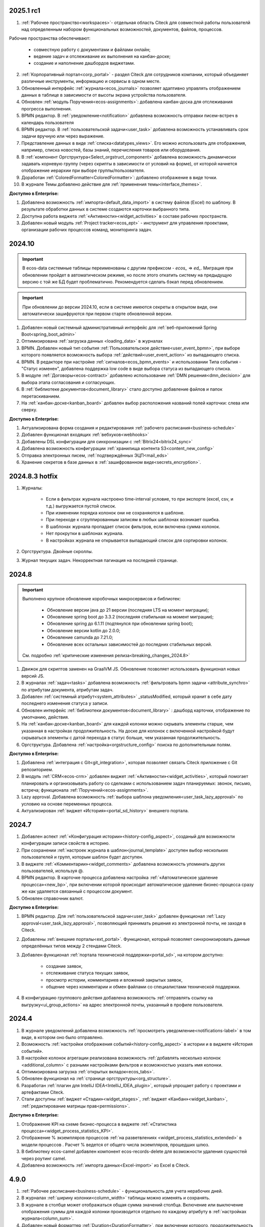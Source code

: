 
2025.1 rc1
============

1. :ref:`Рабочее пространство<workspaces>`- отдельная область Citeck для совместной работы пользователй над определенным набором функциональных возможностей, документов, файлов, процессов.

Рабочие пространства обеспечивают:

    - совместную работу с документами и файлами онлайн;
    - ведение задач и отслеживание их выполнения на канбан-доске;
    - создание и наполнение дашбордов виджетами.

2. :ref:`Корпоративный портал<corp_portal>` - раздел Citeck для сотрудников компании, который объединяет различные инструменты, информацию и сервисы в одном месте.

3. Обновленный интерфейс :ref:`журнала<ecos_journals>` позволяет адаптивно управлять отображением данных в таблице в зависимости от высоты экрана устройства пользователя.

4. Обновлен :ref:`модуль Поручения<ecos-assignments>`: добавлена канбан-доска для отслеживания прогресса выполнения.

5. BPMN редактор. В :ref:`уведомление<notification>` добавлена возможность отправки писем-встреч в календарь пользователя 

6. BPMN редактор. В :ref:`пользовательской задачи<user_task>` добавлена возможность устанавливать срок задачи вручную или через выражение.

7. Представление данных в виде :ref:`списка<datatypes_views>`. Его можно использовать для отображения, например, списка новостей, базы знаний, перечисления товаров или оборудования.

8. В :ref:`компонент Оргструктура<Select_orgstruct_component>` добавлена возможность динамически задавать корневую группу (через скрипты в зависимости от условий на форме), от которой начнется отображение иерархии при выборе группы/пользователя.

9. Доработан :ref:`ColoredFormatter<ColoredFormatter>`: добавлено отображение в виде точки. 

10. В журнале Темы добавлено действие для :ref:`применения темы<interface_themes>`.


**Доступно в Enterprise:**

1. Добавлена возможность :ref:`импорта<default_data_import>` в систему файлов (Excel) по шаблону. В результате обработки данных в системе создаются карточки выбранного типа.

2. Доступна работа виджета :ref:`«Активности»<widget_activities>` в составе рабочих пространств.

3. Добавлен новый модуль :ref:`Project tracker<ecos_ept>` - инструмент для управления проектами, организации рабочих процессов команд, мониторинга задач.


2024.10
=========

.. important::

  В ecos-data системные таблицы переименованы с другим префиксом - `ecos_` => `ed_`. 
  Миграция при обновлении пройдет в автоматическом режиме, но после этого откатить систему на предыдущую версию с той же БД будет проблематично. 
  Рекомендуется сделать бэкап перед обновлением.

.. important::

  При обновлении до версии 2024.10, если в системе имеются секреты в открытом виде, они автоматически зашифруются при первом старте обновленной версии.

1. Добавлен новый системный административный интерфейс для :ref:`веб-приложений Spring Boot<spring_boot_admin>`

2. Оптимизирована :ref:`загрузка данных <loading_data>` в журналах

3. BPMN. Добавлен новый тип события :ref:`Пользовательское действие<user_event_bpmn>`, при выборе которого появляется возможность выбора :ref:`действий<user_event_action>` из выпадающего списка.

4. BPMN. В редакторе при настройке :ref:`сигналов<ecos_bpmn_events>` и использовании Типа события - "Статус изменен", добавлена поддержка low code в виде выбора статуса из выпадающего списка.

5. В модуле :ref:`Договоры<ecos-contract>` добавлено использование :ref:`DMN решения<dmn_decision>` для выбора этапа согласования и согласующих.

6. В :ref:`библиотеке документов<document_library>` стало доступно добавление файлов и папок перетаскиванием.

7. На :ref:`канбан-доске<kanban_board>` добавлен выбор расположения названий полей карточки: слева или сверху.


**Доступно в Enterprise:**

1. Актуализирована форма создания и редактирования :ref:`рабочего расписания<business-schedule>`

2. Добавлен функционал входящих :ref:`вебхуков<webhooks>`

3. Добавлены DSL конфигурации для синхронизации с :ref:`Bitrix24<bitrix24_sync>`

4. Добавлена возможность конфигурации :ref:`хранилища контента S3<content_new_config>`

5. Отправка электронных писем, :ref:`подтверждённых ЭЦП<mail_eds>`

6. Хранение секретов в базе данных в :ref:`зашифрованном виде<secrets_encryption>`.


2024.8.3 hotfix
=================

1. Журналы:

    - Если в фильтрах журнала настроено time-interval условие, то при экспорте (excel, csv, и т.д.) выгружается пустой список.
    - При изменении порядка колонок они не сохраняются в шаблоне.
    - При переходе к сгруппированным записям в любых шаблонах возникает ошибка.
    - В шаблонах журнала пропадает список фильтров, если включена сумма колонок.
    - Нет прокрутки в шаблонах журнала. 
    - В настройках журнала не открывается выпадающий список для сортировки колонок. 

2. Оргструктура. Двойные скроллы.
   
3. Журнал текущих задач. Некорректная пагинация на последней странице.


2024.8
======

.. important::

    Выполнено крупное обновление коробочных микросервисов и библиотек:

        - Обновление версии java до 21 версии (последняя LTS на момент миграции);
        - Обновление spring boot до 3.3.2 (последняя стабильная на момент миграции);
        - Обновление spring до 6.1.11 (подтянулся при обновлении spring boot);
        - Обновление версии kotlin до 2.0.0;
        - Обновление camunda до 7.21.0;
        - Обновление всех остальных зависимостей до последних стабильных версий.

    См. подробно :ref:`критические изменения релиза<breaking_changes_2024.8>`

1. Движок для скриптов заменен на GraalVM JS. Обновление позволяет использовать функционал новых версий JS.
  
2. В журналах :ref:`задач<tasks>` добавлена возможность :ref:`фильтровать bpmn задачи <attribute_synchro>` по атрибутам документа, атрибутам задач.

3. Добавлен :ref:`системный атрибут<system_attributes>`  _statusModified, который хранит в себе дату последнего изменения статуса у записи.

4. Обновлен интерфейс :ref:`библиотеки документов<document_library>` : дашборд карточки, отображение по умолчанию, действия. 
   
5. На :ref:`канбан-доске<kanban_board>` для каждой колонки можно скрывать элементы старше, чем указанная в настройках продолжительность. На доске для колонок с включенной настройкой будут скрываться элементы с датой перехода в статус больше, чем указанная продолжительность.

6. Оргструктура. Добавлена :ref:`настройка<orgstructure_config>` поиска по дополнительным полям.


**Доступно в Enterprise:**

1. Добавлена :ref:`интеграция с Git<git_integration>`, которая позволяет связать Citeck приложение с Git репозиторием.

2. В модуль :ref:`CRM<ecos-crm>` добавлен виджет :ref:`«Активности»<widget_activities>`, который помогает планировать и организовывать работу со сделками с использованием задач планируемых: звонок, письмо, встреча; функционала :ref:`Поручений<ecos-assignments>`.

3. Lazy approval. Добавлена возможность :ref:`выбора шаблона уведомления<user_task_lazy_approval>` по условию на основе переменных процесса.

4. Актуализирован :ref:`виджет «История»<portal_sd_history>` внешнего портала.

2024.7
======

1. Добавлен аспект :ref:`«Конфигурация истории»<history-config_aspect>`, созданый для возможности конфигурации записи свойств в историю.

2. При сохранении :ref:`настроек журнала в шаблон<journal_template>` доступен выбор нескольких пользователей и групп, которым шаблон будет доступен.

3. В виджете :ref:`«Комментарии»<widget_comments>` добавлена возможность упоминать других пользователей, используя @.

4. BPMN редактор. В карточке процесса добавлена настройка :ref:`«Автоматическое удаление процесса»<new_bp>`, при включении которой происходит автоматическое удаление бизнес-процесса сразу же как удаляется связанный с процессом документ.

5. Обновлен справочник валют.


**Доступно в Enterprise:**

1. BPMN редактор. Для :ref:`пользовательской задачи<user_task>` добавлен функционал :ref:`Lazy approval<user_task_lazy_approval>`, позволяющий принимать решения из электронной почты, не заходя в Citeck.
   
2. Добавлены :ref:`внешние порталы<ext_portal>`. Функционал, который позволяет синхронизировать данные определённых типов между 2 стендами Citeck. 

3. Добавлен функционал :ref:`портала технической поддержки<portal_sd>`, на котором доступно:

       * создание заявок,
       * отслеживание статуса текущих заявок,
       * просмотр истории, комментариев и вложений закрытых заявок,
       * общение через комментарии и обмен файлами со специалистами технической поддержки.

4. В конфигурацию группового действия добавлена возможность :ref:`отправлять ссылку на выгрузку<ui_group_actions>` на адрес электронной почты, указанный в профиле пользователя.


2024.4
======

1. В журнале уведомлений добавлена возможность :ref:`просмотреть уведомление<notifications-label>` в том виде, в котором оно было отправлено.

2. Возможность :ref:`настройки отображения событий<history-config_aspect>` в истории и в виджете «История событий». 
   
3. В настройке колонок агрегации реализована возможность :ref:`добавлять несколько колонок <additional_column>` с разными настройками фильтров и возможностью указать имя колонки.

4. Оптимизирована загрузка :ref:`открытых вкладок<ecos_tabs>`.
   
5. Обновлен функционал на :ref:`странице оргструктуры<org_structure>`.

6. Разработан :ref:`плагин для IntelliJ IDEA<IntelliJ_IDEA_plugin>`, который упрощает работу с проектами и артефактами Citeck.

7. Стали доступны :ref:`виджет «Стадии»<widget_stages>`, :ref:`виджет «Канбан»<widget_kanban>`, :ref:`редактирование матрицы прав<permissions>`. 


**Доступно в Enterprise:**

1. Отображение KPI на схеме бизнес-процесса в виджете :ref:`«Статистика процесса»<widget_process_statistics_KPI>`.

2. Отображение % экземпляров процессов :ref:`на разветвлениях <widget_process_statistics_extended>` в модели процессов . Расчет % ведется от общего числа экземпляров, прошедших шлюз.

3. В библиотеку ecos-camel добавлен компонент ecos-records-delete для возможности удаления сущностей через роутинг camel.
   
4. Добавлена возможность :ref:`импорта данных<Excel-import>` из Excel в Citeck.


4.9.0
======

1. :ref:`Рабочее расписание<business-schedule>` - функциональность для учета нерабочих дней.
    
2. В журналах :ref:`ширину колонки<column_width>` таблицы можно изменять и сохранять.

3. В журнале в столбце может отображаться общая сумма значений столбца. Включение или выключение отображения суммы для каждой колонки производится отдельно по каждому атрибуту в :ref:`настройках журнала<column_sum>`. 

4. Добавлен новый форматтер :ref:`Duration<DurationFormatter>`, при включении которого, продолжительность будет трансформироваться в часы, то есть 2d 3h 30m = 51h 30m.

5. Добавлена возможность описывать :ref:`миксины<mixins>` для любых Citeck типов в любом микросервисе.

6. Определены поддерживаемые форматы файлов для действия :ref:`Печатать<actions>`.

7. В форматтере :ref:`Color<ColoredFormatter>` добавлена возможность настройки условия отображения значения в определенном цвете в зависимости от значения данных в атрибуте.

8. К возможности выдавать ответ в виде ссылки на скачивания файла (использование config: implSourceId) только при выборе действия из журнала объектов, добавлена возможность аналогичного действия из :ref:`карточки объекта<mutate_action>`.

9. Добавлена возможность редактировать только :ref:`определенные поля в onlyoffice<transformation_onlyoffice>`.

10. Добавлена возможность скачать zip-архив со всеми :ref:`загруженными файлами<widget_documents>`.

11. Для передачи в массив определенных данных выбранного журнала (ID журнала) можно использовать режим :ref:`Пользовательские значения<custom_values>`.


**Доступно в Enterprise:**

1. :ref:`Рабочее расписание и производственный календарь<business-schedule>` - функциональность для учета нерабочих, праздничных дней сотрудников, которая позволяют более гибко настраивать рабочий процесс сотрудников в различных модулях системы. 

2. :ref:`KPI<bpmn_kpi>` - функционал для настройки норм времени:
  
  - KPI по продолжительности позволяет отслеживать время между указанными BPMN элементами (Исходный и Целевой) в процессе. 
  - KPI по количеству позволяет считать количество прохождения через указанный элемент. 

4.8.0
======

1. BPMN редактор. Добавлен раздел :ref:`Администрирование БП<bpmn_admin>` позволяет наблюдать за состоянием опубликованных бизнес-процессов, получать подробную информацию о них и их запущенных экземплярах.

2. BPMN редактор. Добавлено :ref:`управление правами<bpmn_permissions>` в BPMN разделе.

3. BPMN редактор. Реализован запуск бизнес-процесса :ref:`у дочерних типов<inherit_bp_start>`.

4. BPMN редактор. BPMN линтеры. Для информирования о наличии ошибок в схеме бизнес-процесса реализован :ref:`режим отображения ошибок<bpmn_linter>`. 

5. BPMN редактор. Добавлена возможность выгрузить модель :ref:`бизнес-процесса в Excel<bp_actions>` и загрузить :ref:`версию модели <widget_versions_journal>`.
   
6. В левое меню в раздел «Задачи» добавлен журнал :ref:`Задачи подчиненных<tasks>`, в котором отображаются задачи всех подчиненных пользователя.

7. Добавлена настройка :ref:`прав на конкретный тип данных<data_type_rights>`.

8. Добавлен OnlyOffice для правильной работы :ref:`предпросмотра документа<widget_doc_preview>`.

9. Добавлена возможность :ref:`отображать количество записей<journal_group>` в настройках группировки данных журнала.

10. Добавлена возможность :ref:`добавлять заголовок колонки в двух локализациях <table_form_component>` при ручном добавлении атрибутов в Table Form. 


**Доступно в Enterprise:**

1. Добавлена поддержка :ref:`серверных групповых действий<group_actions>`.

2. В модулях «ОРД», «Исходящие документы» добавлена возможность :ref:`подписания с использованием ЭЦП<esign>`.

3. Добавлена возможность отображать только связанные записи в виджете :ref:`Канбан<widget_kanban>` на дашборде.


4.7.0
======

1.	Добавлен :ref:`модуль Корреспонденция. Входящие<ecos-indoc>`.

2.	Добавлен :ref:`модуль Корреспонденция. Исходящие<ecos-outdoc>`.

3.	Добавлен :ref:`модуль ОРД. Внутренние документы<ecos-order-ORD>`.

4.  Добавлен :ref:`модуль Релизы<ecos-releases>`.

5.  Реализована возможность сохранять бизнес-процесс как :ref:`черновик<save_bp>`.


**Доступно в Enterprise:**

1. Реализован  :ref:`Content микросервис<content_service>`, предназначенный для обеспечения хранения файлов в системе в определенное файловое хранилище. 

2. Логика ЭДО вынесена в :ref:`отдельный микросервис<ecos-edi>`.

4.6.0
======

1.	Расширены возможности поисковых запросов в источниках данных Citeck (ecos-data), реализовав :ref:`поддержку объединения таблиц<ecos_data_main>`.

2.	Доступен иерархический интерфейс для работы с папками и документами :ref:`Doclib<document_library>`.

3.	Реализованы :ref:`динамические роли<dmn_role>` на основе :ref:`DMN решений<dmn_decision>`, что дает возможность устанавливать гибкую логику, по которой будет произведено вычисление состава пользователей роли.

4.	Написан :ref:`гайд<dynamic_role_dmn>` по использованию динамической роли DMN в бизнеc-процессе.

5.	Добавлена возможность проводить сортировку и группировку по полям из связанных таблиц.

6.	BPMN редактор. Добавлена поддержка :ref:`Error Events<ecos_bpmn_error>`, которое используется для обработки бизнес ошибок. 

7.	BPMN редактор. Добавлена поддержка :ref:`Terminate Event<ecos_bpmn_termination>`, которое немедленное завершение выполнения процесса.

8.	BPMN редактор. Добавлена поддержка :ref:`Conditional Event<ecos_bpmn_conditional>`, которое используется для моделирования реакции бизнес-процесса на изменения условий.

9.	BPMN редактор. Добавлена поддержка :ref:`Service Task<service_task>`, которое используется для обозначения подключения сторонних сервисов, не относящихся к среде выполнения бизнес-процесса.

10.	Реализована возможность настройки шаблонов для журналов в режиме :ref:`канбан доски<kanban_board>`. 


4.5.0
======

1. Возможность :ref:`измененть исполнителя задачи<tasks_options>` в бизнес-процессе при нажатии кнопки «Изменить исполнителя» в виджете :ref:`Все задачи<widget_tasks>`.

2. Микросервис нотификаций. Доработано :ref:`подключение к SMTP серверу<bulk_mail>`, чтобы его отсутствие не было блокером для работы микросервиса нотификаций. 

3. BPMN редактор. Добавлена поддержка :ref:`Call activity<call_activity>`, который позволяет вызывать другой процесс в рамках уже выполняемого.

4. BPMN редактор. :ref:`Пользовательская задача<user_task>`. Приоритет не только выбирается из списка доступных, но и может быть добавлен присвоением переменной.

5. Добавлено отображение предыдущего комментария задачи в таблице виджета :ref:`Все задачи<widget_tasks>`.

6. Реализована :ref:`защита от уязвимостей<parsing_email>` при добавлении комментариев через email.

7. Добавлен :ref:`модуль Офферы<ecos-offer>`.

8. Для пользователей можно :ref:`разграничить права<dashboard_config>` на настройку дашборда и настройку виджетов. 


**Доступно в Enterprise:**

1.	Открыты публичные доступы к enterprise модулям. Доступны по `ссылке <https://github.com/orgs/Citeck/repositories>`_ 

2.	Добавлена возможность пользователю делегировать свои полномочия на время отсутствия. Подробнее описано в статье :ref:`Делегирование<delegation>`. 

3.	Настройка выбора положения штрихкода. См. :ref:`Пример: Настройка действия Скачать c штрихкод<download_with_barcode>`

4.  Виджет :ref:`Графическая статистика<widget_graphic_statistics>`. Виджет позволяет пользователям наглядно представлять и анализировать данные, повыШая эффективность принятия решений и улучшая понимание текущего состояния бизнес-процессов.

4.4.0
======

1.	Версионирование артефактов. В карточке артефакта в виджете :ref:`Журнал версий<widget_versions_journal>` представлены текущая и предыдущая версии артефакта с возможностью перехода между версиями и сравнения версий.

2.	Разработан гайд :ref:`по созданию простого бизнес-процесса<sample_request>`.

3.	Cоздать поручение можно из карточки документа, выбрав :ref:`действие «Создать поручение»<ecos-assignments-action>`. 

4.	Обеспечена синхронизация компонента формы :ref:`File Component с атрибутом documents и виджета «Документы»<file_synchro_docs>`, чтобы документы, загруженные через форму отображались в виджете и наоборот.

5.	Дочерние сущности удаляются :ref:`вместе с родителями<ecos-model_types>`.

6.	Настройка связи :ref:`в обе стороны<associations_both_sides>`.

7.	BPMN. В :ref:`Пользовательской задаче<user_task>` если форма задачи не указана, то автоматически будут отображаться доступные вердикты задачи, заполненные в поле Результат задачи.

8.	Новый редактор :ref:`принятия решения DMN<ecos-dmn>` для более гибкой настройки процессов, которые помогают решать аналитические и автоматизационные задачи компаниям.

9.	В гайд по созданию простого бизнес-процесса добавлен :ref:`пример работы с редактором принятия решения DMN<sample_request_dmn>`.

10.	BPMN. Добавлена поддержка :ref:`Business rule task<business_rule_task>`, который служит для вызова DMN Decision из процесса BPMN.

11.	Добавлена возможность :ref:`скрыть панель поиска по записям журнала<journal_settings>`.

12.	BPMN. В :ref:`Скриптовую задачу<script_task>` добавлена возможность из BPMN вызывать генерацию по указанному шаблону и запись в определенное свойство.

13.	В тип данных добавлен :ref:`выбор статуса по умолчанию<associations>`. При сохранении кейса в состоянии «Черновик» автоматический старт бизнес- процесса не осуществляется. Автоматический старт произойдет только :ref:`при сабмите без состояния черновика<bp_submit>`.


**Доступно в Enterprise:**

1.	Виджет :ref:`Канбан<widget_kanban>`. Виджет добавляет в карточку канбан доску с настраиваемым журналом, связанным атрибутам и шаблонами для удобства пользователя и быстрым взаимодействием со статусами через карточку. 


4.3.0
======

1. Кастомизирована страница авторизации keycloak.

2. Добавлен :ref:`модуль CRM<ecos-crm>`.

3. Добавлен :ref:`модуль «Поручения»<ecos-assignments>`.

4.	Добавлена возможность редактировать документ с помощью onlyoffice - реализовано :ref:`действие «Редактировать документ»<edit_only_office>`, которое открывает отдельную страницу с onlyoffice.

5.	В конфигурацию журналов для столбцов добавлен :ref:`«Атрибут для поиска»<additional_column_settings>`. Параметр будет использоваться на UI при построении запроса с фильтром по столбцу.

6.	Добавлена возможность прикреплять :ref:`вложения (attachments)<notification_attachments>` к email уведомлению

7.	BPMN. В компоненте :ref:`Уведомление<notification>` для полной работы с отправкой уведомлений добавлено поле «Исходящий адрес», чтобы можно было показывать от кого отправляется письмо.


**Доступно в Enterprise:**

1.	Добавлен новый тип синхронизации пользователей в ecos-model - :ref:`LDAP синхронизация<sync_authorities>` 

2.	Возможность :ref:`формировать PDF-файла со штрихкодом<barcode_pdf>`

3.	Сервис трансформации. Добавлена :ref:`возможность конвертации всех офисных форматов в PDF<content_transformation>` 

4.	Сервис трансформации. Генерация :ref:`контента из шаблона<templated_content>`


4.2.0
======

1.	Добавлен :ref:`модуль Service Desk<ecos-service-desk>`.

2.	BPMN. Добавлена возможность логирования из :ref:`ScriptTask<script_task>`. 

3.	BPMN. В :ref:`Уведомлении<notification>` добавлена возможность указывать реципиентов (пользователи, группы, точные адреса) напрямую и с использованием expressions.

4.	BPMN. В :ref:`Пользовательской задаче<user_task>` добавлен срок выполнения. У каждой задачи может быть добавлено поле «due date», указывающее дату выполнения задачи (должна быть выполнена до или после определенной даты).


4.1.0
======

1.	BPMN. Добавлена поддержка следующих типов шлюза:

    -	:ref:`Инклюзивный (inclusive gateway)<inclusive_gateway>`  
    -	:ref:`Шлюз на основе события (event based gateway)<event_gateway>`    

2.	BPMN. В шаблоне уведомления доступны к использованию следующие :ref:`переменные<notification_variables>`:

    1.	Переменные из базового record. 
    2.	Переменные процесса. 
    3.	Переменные событий Citeck. 
    4.	Контекстные переменные Records API

3.	BPMN. В событиях Citeck добавлена поддержка :ref:`событий о Records<ecos_bpmn_signal_event_defaut_payload>`


**Доступно в Enterprise:**

1.	Виджет :ref:`Стадии<widget_stages>`. Разработан новый виджет, который визуализирует прохождение стадий документа.

4.0.0
======

1.	Новый BPMN :ref:`редактор<ecos-bpmn_platform>`, разработанный на основе библиотеки редактора `bpmn-js <https://bpmn.io/>`_ и движка `camunda <https://camunda.com/>`_. Со следующими элементами процесса, адаптированными под Citeck:

    -	Пользовательская задача,
    -	Скриптовая задача,
    -	Уведомления,
    -	Установка статуса,
    -	Шлюзы,
    -	Потоки управления,
    -	Подпроцесс, 
    -	Multi Instance (многоэкземплярная активность),
    -	Пулы и дорожки.

 2.	Осуществленаа миграция бизнес-процессов модулей «Пропуска» и «Совещания» на новый BPMN редактор. Работа в модулях описана в следующих разделах:

    - :ref:`Пропуска<ecos-order-pass>`
    - :ref:`Совещания<ecos-meetings>`

3.	Библиотека для быстрой :ref:`разработки новых микросервисов<mcs_setup>`.

4.	Обновлен виджет :ref:`Журнал версий<widget_versions_journal>`. В виджете реализованы:

    -	отображение списка версий,
    -	сравнение версий,
    -	скачивание версии.

5.	Обновлен виджет :ref:`История событий<widget_events-history>`. В виджете фиксируются следующих события работы с задачами:

    -	Задача создана,
    -	Задача назначена,
    -	Задача завершена.


**Доступно в Enterprise:**

1.	Виджет :ref:`Статистика процесса<widget_process_statistics>`. Виджет визуализирует статистику по бизнес-процессу с отображением тепловой карты (heatmap).

2.	Микросервис :ref:`ecos-transformations<transformation>`. Микросервис для генерации документов по шаблонам, которые можно подгрузить с проектом или добавить через инструменты администратора.

3.	Механизм лицензирования. Подробнее о :ref:`добавлении лицензии<license>`